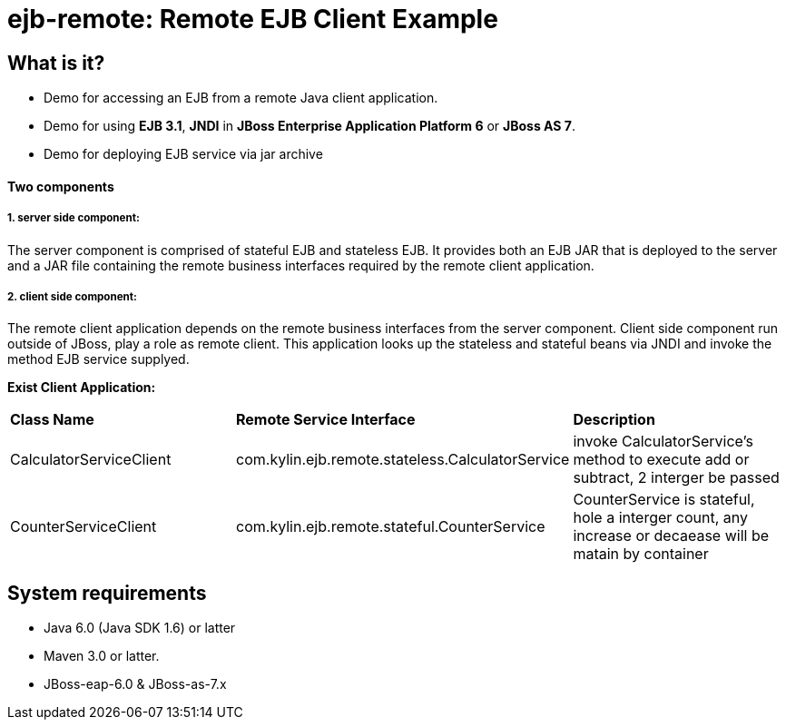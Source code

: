 ejb-remote: Remote EJB Client Example
=====================================


What is it?
-----------
* Demo for accessing an EJB from a remote Java client application. 
* Demo for using  *EJB 3.1*, *JNDI* in *JBoss Enterprise Application Platform 6* or *JBoss AS 7*.
* Demo for deploying EJB service via jar archive

Two components
^^^^^^^^^^^^^^

1. server side component:
+++++++++++++++++++++++++

The server component is comprised of stateful EJB and stateless EJB. It provides both an EJB JAR that is deployed to the server and a JAR file containing the remote business interfaces required by the remote client application.

2. client side component:
+++++++++++++++++++++++++

The remote client application depends on the remote business interfaces from the server component. Client side component run outside of JBoss, play a role as remote client. This application looks up the stateless and stateful beans via JNDI and invoke the method EJB service supplyed.

*Exist Client Application:*

|=========================================================================================
|*Class Name*                                            |*Remote Service Interface*                          |*Description*
|CalculatorServiceClient     |com.kylin.ejb.remote.stateless.CalculatorService    | invoke CalculatorService's method to execute add or subtract, 2 interger be passed
|CounterServiceClient        |com.kylin.ejb.remote.stateful.CounterService        | CounterService is stateful, hole a interger count, any increase or decaease will be matain by container
|=========================================================================================


System requirements
-------------------

* Java 6.0 (Java SDK 1.6) or latter 
* Maven 3.0 or latter.
* JBoss-eap-6.0 & JBoss-as-7.x

 

